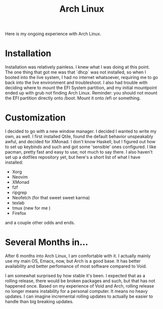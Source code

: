 #+TITLE: Arch Linux

#+HTML_HEAD: <link rel="stylesheet" type="text/css" href="../../styles.css">

Here is my ongoing experience with Arch Linux.

* Installation

Installation was relatively painless. I knew what I was doing at this point. The one thing that got me was that `dhcp` was not installed, so when I booted into the live system, I had no internet whatsoever, requiring me to go back into the live environment and troubleshoot. I also had trouble with deciding where to mount the EFI System partition, and my initial mountpoint ended up with grub not finding Arch Linux. Reminder: you should not mount the EFI partition directly onto /boot. Mount it onto /efi or something.

* Customization

I decided to go with a new window manager. I decided I wanted to write my own, as well. I first installed Qtile, found the default behavior unspeakably awful, and decided for XMonad. I don't know Haskell, but I figured out how to set up keybinds and such and got some 'sensible' ones configured. I like pacman, pretty fast and easy to use; not much to say there. I also haven't set up a dotfiles repository yet, but here's a short list of what I have installed:

- Xorg
- Neovim
- XMonad
- fzf
- ripgrep
- Neofetch (for that sweet sweet karma)
- texlab
- tmux (new for me )
- Firefox

and a couple other odds and ends.

* Several Months in...

After 6 months into Arch Linux, I am comfortable with it. I actually mainly use my main OS, Emacs, now, but Arch is a good base. It has better availability and better perfomance of most software compared to Void.

I am somewhat surprised by how stable it's been. I expected that as a rolling release, there would be broken packages and such, but that has not happened once. Based on my experience of Void and Arch, rolling release no longer means instability for a personal computer. It means no heavy updates. I can imagine incremental rolling updates to actually be easier to handle than big breaking updates.

